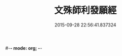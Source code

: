 #-*- mode: org; -*-
#+DATE: 2015-09-28 22:56:41.837324
#+TITLE: 文殊師利發願經
#+PROPERTY: CBETA_ID T10n0296
#+PROPERTY: ID KR6e0045
#+PROPERTY: SOURCE Taisho Tripitaka Vol. 10, No. 296
#+PROPERTY: VOL 10
#+PROPERTY: BASEEDITION T
#+PROPERTY: WITNESS T@YUAN
#+PROPERTY: LASTPB <pb:KR6e0045_T_000-0878c>¶¶¶¶¶¶¶¶¶¶¶¶¶¶¶¶¶¶¶¶

